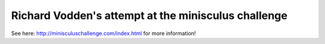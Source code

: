 Richard Vodden's attempt at the minisculus challenge
====================================================

See here: http://minisculuschallenge.com/index.html for more information!